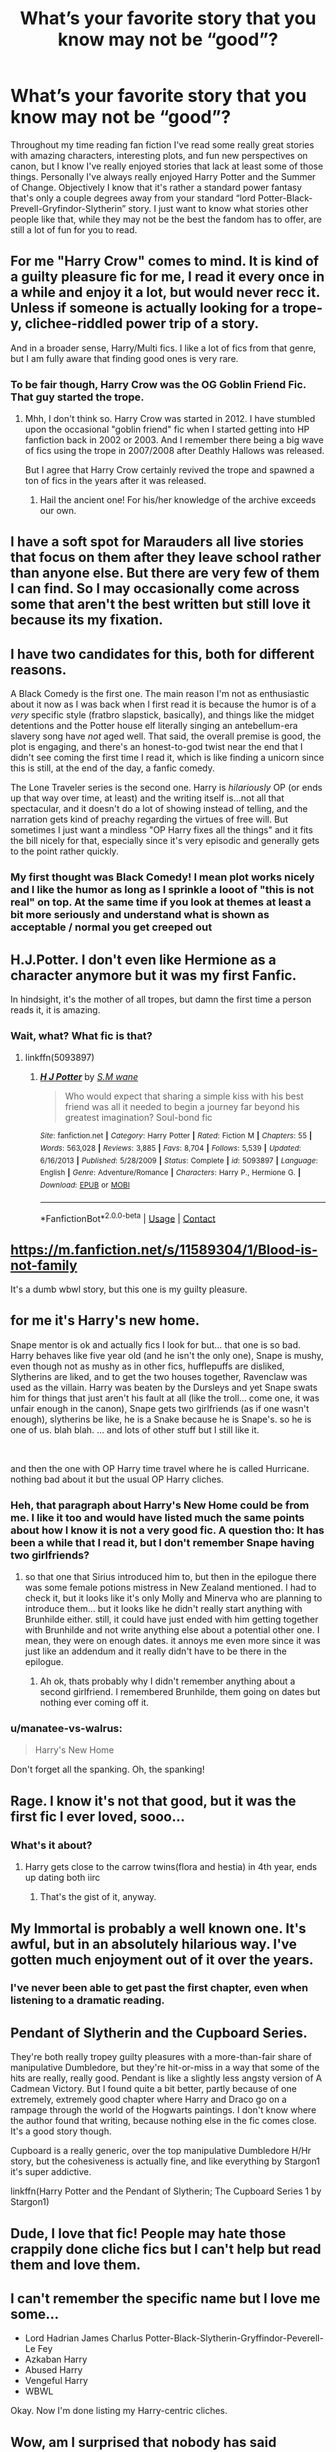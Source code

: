 #+TITLE: What’s your favorite story that you know may not be “good”?

* What’s your favorite story that you know may not be “good”?
:PROPERTIES:
:Author: banner__boogie
:Score: 25
:DateUnix: 1606742568.0
:DateShort: 2020-Nov-30
:FlairText: Discussion
:END:
Throughout my time reading fan fiction I've read some really great stories with amazing characters, interesting plots, and fun new perspectives on canon, but I know I've really enjoyed stories that lack at least some of those things. Personally I've always really enjoyed Harry Potter and the Summer of Change. Objectively I know that it's rather a standard power fantasy that's only a couple degrees away from your standard “lord Potter-Black-Prevell-Gryfindor-Slytherin” story. I just want to know what stories other people like that, while they may not be the best the fandom has to offer, are still a lot of fun for you to read.


** For me "Harry Crow" comes to mind. It is kind of a guilty pleasure fic for me, I read it every once in a while and enjoy it a lot, but would never recc it. Unless if someone is actually looking for a trope-y, clichee-riddled power trip of a story.

And in a broader sense, Harry/Multi fics. I like a lot of fics from that genre, but I am fully aware that finding good ones is very rare.
:PROPERTIES:
:Author: Blubberinoo
:Score: 29
:DateUnix: 1606744540.0
:DateShort: 2020-Nov-30
:END:

*** To be fair though, Harry Crow was the OG Goblin Friend Fic. That guy started the trope.
:PROPERTIES:
:Author: Snoo-31074
:Score: 13
:DateUnix: 1606748743.0
:DateShort: 2020-Nov-30
:END:

**** Mhh, I don't think so. Harry Crow was started in 2012. I have stumbled upon the occasional "goblin friend" fic when I started getting into HP fanfiction back in 2002 or 2003. And I remember there being a big wave of fics using the trope in 2007/2008 after Deathly Hallows was released.

But I agree that Harry Crow certainly revived the trope and spawned a ton of fics in the years after it was released.
:PROPERTIES:
:Author: Blubberinoo
:Score: 25
:DateUnix: 1606749825.0
:DateShort: 2020-Nov-30
:END:

***** Hail the ancient one! For his/her knowledge of the archive exceeds our own.
:PROPERTIES:
:Author: LordDerrien
:Score: 3
:DateUnix: 1606778337.0
:DateShort: 2020-Dec-01
:END:


** I have a soft spot for Marauders all live stories that focus on them after they leave school rather than anyone else. But there are very few of them I can find. So I may occasionally come across some that aren't the best written but still love it because its my fixation.
:PROPERTIES:
:Author: literaltrashgoblin
:Score: 14
:DateUnix: 1606744277.0
:DateShort: 2020-Nov-30
:END:


** I have two candidates for this, both for different reasons.

A Black Comedy is the first one. The main reason I'm not as enthusiastic about it now as I was back when I first read it is because the humor is of a /very/ specific style (fratbro slapstick, basically), and things like the midget detentions and the Potter house elf literally singing an antebellum-era slavery song have /not/ aged well. That said, the overall premise is good, the plot is engaging, and there's an honest-to-god twist near the end that I didn't see coming the first time I read it, which is like finding a unicorn since this is still, at the end of the day, a fanfic comedy.

The Lone Traveler series is the second one. Harry is /hilariously/ OP (or ends up that way over time, at least) and the writing itself is...not all that spectacular, and it doesn't do a lot of showing instead of telling, and the narration gets kind of preachy regarding the virtues of free will. But sometimes I just want a mindless "OP Harry fixes all the things" and it fits the bill nicely for that, especially since it's very episodic and generally gets to the point rather quickly.
:PROPERTIES:
:Author: ParanoidDrone
:Score: 13
:DateUnix: 1606759239.0
:DateShort: 2020-Nov-30
:END:

*** My first thought was Black Comedy! I mean plot works nicely and I Iike the humor as long as I sprinkle a looot of "this is not real" on top. At the same time if you look at themes at least a bit more seriously and understand what is shown as acceptable / normal you get creeped out
:PROPERTIES:
:Author: FictionManiak
:Score: 1
:DateUnix: 1606852632.0
:DateShort: 2020-Dec-01
:END:


** H.J.Potter. I don't even like Hermione as a character anymore but it was my first Fanfic.

In hindsight, it's the mother of all tropes, but damn the first time a person reads it, it is amazing.
:PROPERTIES:
:Author: Snoo-31074
:Score: 9
:DateUnix: 1606748819.0
:DateShort: 2020-Nov-30
:END:

*** Wait, what? What fic is that?
:PROPERTIES:
:Author: CyberWolfWrites
:Score: 5
:DateUnix: 1606755988.0
:DateShort: 2020-Nov-30
:END:

**** linkffn(5093897)
:PROPERTIES:
:Author: Blubberinoo
:Score: 5
:DateUnix: 1606762654.0
:DateShort: 2020-Nov-30
:END:

***** [[https://www.fanfiction.net/s/5093897/1/][*/H J Potter/*]] by [[https://www.fanfiction.net/u/1521716/S-M-wane][/S.M wane/]]

#+begin_quote
  Who would expect that sharing a simple kiss with his best friend was all it needed to begin a journey far beyond his greatest imagination? Soul-bond fic
#+end_quote

^{/Site/:} ^{fanfiction.net} ^{*|*} ^{/Category/:} ^{Harry} ^{Potter} ^{*|*} ^{/Rated/:} ^{Fiction} ^{M} ^{*|*} ^{/Chapters/:} ^{55} ^{*|*} ^{/Words/:} ^{563,028} ^{*|*} ^{/Reviews/:} ^{3,885} ^{*|*} ^{/Favs/:} ^{8,704} ^{*|*} ^{/Follows/:} ^{5,539} ^{*|*} ^{/Updated/:} ^{6/16/2013} ^{*|*} ^{/Published/:} ^{5/28/2009} ^{*|*} ^{/Status/:} ^{Complete} ^{*|*} ^{/id/:} ^{5093897} ^{*|*} ^{/Language/:} ^{English} ^{*|*} ^{/Genre/:} ^{Adventure/Romance} ^{*|*} ^{/Characters/:} ^{Harry} ^{P.,} ^{Hermione} ^{G.} ^{*|*} ^{/Download/:} ^{[[http://www.ff2ebook.com/old/ffn-bot/index.php?id=5093897&source=ff&filetype=epub][EPUB]]} ^{or} ^{[[http://www.ff2ebook.com/old/ffn-bot/index.php?id=5093897&source=ff&filetype=mobi][MOBI]]}

--------------

*FanfictionBot*^{2.0.0-beta} | [[https://github.com/FanfictionBot/reddit-ffn-bot/wiki/Usage][Usage]] | [[https://www.reddit.com/message/compose?to=tusing][Contact]]
:PROPERTIES:
:Author: FanfictionBot
:Score: 3
:DateUnix: 1606762670.0
:DateShort: 2020-Nov-30
:END:


** [[https://m.fanfiction.net/s/11589304/1/Blood-is-not-family]]

It's a dumb wbwl story, but this one is my guilty pleasure.
:PROPERTIES:
:Author: LarryTheLazyAss
:Score: 6
:DateUnix: 1606744760.0
:DateShort: 2020-Nov-30
:END:


** for me it's Harry's new home.

Snape mentor is ok and actually fics I look for but... that one is so bad. Harry behaves like five year old (and he isn't the only one), Snape is mushy, even though not as mushy as in other fics, hufflepuffs are disliked, Slytherins are liked, and to get the two houses together, Ravenclaw was used as the villain. Harry was beaten by the Dursleys and yet Snape swats him for things that just aren't his fault at all (like the troll... come one, it was unfair enough in the canon), Snape gets two girlfriends (as if one wasn't enough), slytherins be like, he is a Snake because he is Snape's. so he is one of us. blah blah. ... and lots of other stuff but I still like it.

​

and then the one with OP Harry time travel where he is called Hurricane. nothing bad about it but the usual OP Harry cliches.
:PROPERTIES:
:Author: nyajinsky
:Score: 10
:DateUnix: 1606750091.0
:DateShort: 2020-Nov-30
:END:

*** Heh, that paragraph about Harry's New Home could be from me. I like it too and would have listed much the same points about how I know it is not a very good fic. A question tho: It has been a while that I read it, but I don't remember Snape having two girlfriends?
:PROPERTIES:
:Author: Blubberinoo
:Score: 2
:DateUnix: 1606752437.0
:DateShort: 2020-Nov-30
:END:

**** so that one that Sirius introduced him to, but then in the epilogue there was some female potions mistress in New Zealand mentioned. I had to check it, but it looks like it's only Molly and Minerva who are planning to introduce them... but it looks like he didn't really start anything with Brunhilde either. still, it could have just ended with him getting together with Brunhilde and not write anything else about a potential other one. I mean, they were on enough dates. it annoys me even more since it was just like an addendum and it really didn't have to be there in the epilogue.
:PROPERTIES:
:Author: nyajinsky
:Score: 3
:DateUnix: 1606754918.0
:DateShort: 2020-Nov-30
:END:

***** Ah ok, thats probably why I didn't remember anything about a second girlfriend. I remembered Brunhilde, them going on dates but nothing ever coming off it.
:PROPERTIES:
:Author: Blubberinoo
:Score: 0
:DateUnix: 1606755117.0
:DateShort: 2020-Nov-30
:END:


*** u/manatee-vs-walrus:
#+begin_quote
  Harry's New Home
#+end_quote

Don't forget all the spanking. Oh, the spanking!
:PROPERTIES:
:Author: manatee-vs-walrus
:Score: 0
:DateUnix: 1606778116.0
:DateShort: 2020-Dec-01
:END:


** Rage. I know it's not that good, but it was the first fic I ever loved, sooo...
:PROPERTIES:
:Author: White_fri2z
:Score: 5
:DateUnix: 1606745064.0
:DateShort: 2020-Nov-30
:END:

*** What's it about?
:PROPERTIES:
:Author: HarryPotterIsAmazing
:Score: 6
:DateUnix: 1606760649.0
:DateShort: 2020-Nov-30
:END:

**** Harry gets close to the carrow twins(flora and hestia) in 4th year, ends up dating both iirc
:PROPERTIES:
:Author: sleepyingice
:Score: 1
:DateUnix: 1606795621.0
:DateShort: 2020-Dec-01
:END:

***** That's the gist of it, anyway.
:PROPERTIES:
:Author: White_fri2z
:Score: 1
:DateUnix: 1606855397.0
:DateShort: 2020-Dec-02
:END:


** My Immortal is probably a well known one. It's awful, but in an absolutely hilarious way. I've gotten much enjoyment out of it over the years.
:PROPERTIES:
:Author: samgarrison
:Score: 8
:DateUnix: 1606742669.0
:DateShort: 2020-Nov-30
:END:

*** I've never been able to get past the first chapter, even when listening to a dramatic reading.
:PROPERTIES:
:Author: ParanoidDrone
:Score: 6
:DateUnix: 1606759419.0
:DateShort: 2020-Nov-30
:END:


** *Pendant of Slytherin* and the *Cupboard Series.*

They're both really tropey guilty pleasures with a more-than-fair share of manipulative Dumbledore, but they're hit-or-miss in a way that some of the hits are really, really good. Pendant is like a slightly less angsty version of A Cadmean Victory. But I found quite a bit better, partly because of one extremely, extremely good chapter where Harry and Draco go on a rampage through the world of the Hogwarts paintings. I don't know where the author found that writing, because nothing else in the fic comes close. It's a good story though.

Cupboard is a really generic, over the top manipulative Dumbledore H/Hr story, but the cohesiveness is actually fine, and like everything by Stargon1 it's super addictive.

linkffn(Harry Potter and the Pendant of Slytherin; The Cupboard Series 1 by Stargon1)
:PROPERTIES:
:Author: francoisschubert
:Score: 3
:DateUnix: 1606766002.0
:DateShort: 2020-Nov-30
:END:


** Dude, I love that fic! People may hate those crappily done cliche fics but I can't help but read them and love them.
:PROPERTIES:
:Author: CyberWolfWrites
:Score: 2
:DateUnix: 1606756020.0
:DateShort: 2020-Nov-30
:END:


** I can't remember the specific name but I love me some...

- Lord Hadrian James Charlus Potter-Black-Slytherin-Gryffindor-Peverell-Le Fey
- Azkaban Harry
- Abused Harry
- Vengeful Harry
- WBWL

Okay. Now I'm done listing my Harry-centric cliches.
:PROPERTIES:
:Author: HarryLover-13
:Score: 2
:DateUnix: 1606775413.0
:DateShort: 2020-Dec-01
:END:


** Wow, am I surprised that nobody has said HPMoR yet. It was my first fanfic, and I was particularly engaged by the podcast audio version. In hindsight of course, the beginning was a train wreck. +2 spoons, Harry being a whiny bitch, Draco's future plans for Luna, all of those are cringey at best. However, once the story starts gaining some momentum, there are some really good bits of dialogue, and some great action scenes. It's not the best, it's not the worst, but it is one of the most controversial.
:PROPERTIES:
:Author: Solo_is_my_copliot
:Score: 2
:DateUnix: 1606762599.0
:DateShort: 2020-Nov-30
:END:


** Harry McGonagall. The grammar could be much better, and the story comes off as very Super! Harry and has a lot of Dumbledore bashing. That being said, it's wholesome and clean, and I don't mind reading it on occasion.
:PROPERTIES:
:Author: KevMan18
:Score: 1
:DateUnix: 1606780402.0
:DateShort: 2020-Dec-01
:END:


** Drt's stuff over on ficwad are good examples of op harry guilty pleasure stuff. Also, his smut is often hilarious.

As a bonus, the writing is generally good and the plots themselves are unique (even if they're trope-ey).
:PROPERTIES:
:Author: hrmdurr
:Score: 1
:DateUnix: 1606783268.0
:DateShort: 2020-Dec-01
:END:


** I quite enjoy manipulative Dumbledore. But not the docs where he is pulling the chess pieces. Like the ones where harry and (partner) brings him down and exposes the stuff he did. Where Dumbledore gets his come-up-its.
:PROPERTIES:
:Author: ADrix216
:Score: 1
:DateUnix: 1606788118.0
:DateShort: 2020-Dec-01
:END:


** DUEL is the most cliched HP fic I've read and I love it. My favorite part is Peeves getting his own Hogwarts House.
:PROPERTIES:
:Author: tyrantnyx
:Score: 1
:DateUnix: 1606800076.0
:DateShort: 2020-Dec-01
:END:


** One of my favorite oneshots is crack. Linkao3([[https://archiveofourown.org/works/27514369]])
:PROPERTIES:
:Author: MondmaedchenKitten
:Score: 1
:DateUnix: 1606813403.0
:DateShort: 2020-Dec-01
:END:

*** [[https://archiveofourown.org/works/27514369][*/Juciest Lucius and his magnificent ‘Staff'/*]] by [[https://www.archiveofourown.org/users/Howdafloof/pseuds/Howdafloof][/Howdafloof/]]

#+begin_quote
  “ARTHUR WHERE IS MY IMPREGNATION?!” Came the screeching of Molly Weasley who had taken to clearing Lockhearts signing table and laying spread eagle on her back, knickers round her ankles. So far anyone who had so much dared to glance at the dark forbidding space between the Weasley woman's legs had been turned to stone.A joyous retelling of the Diagon Alley trip in Harry's second year with the Weasley's
#+end_quote

^{/Site/:} ^{Archive} ^{of} ^{Our} ^{Own} ^{*|*} ^{/Fandom/:} ^{Harry} ^{Potter} ^{-} ^{J.} ^{K.} ^{Rowling} ^{*|*} ^{/Published/:} ^{2020-11-11} ^{*|*} ^{/Words/:} ^{1607} ^{*|*} ^{/Chapters/:} ^{1/1} ^{*|*} ^{/Hits/:} ^{0} ^{*|*} ^{/ID/:} ^{27514369} ^{*|*} ^{/Download/:} ^{[[https://archiveofourown.org/downloads/27514369/Juciest%20Lucius%20and%20his.epub?updated_at=1605133271][EPUB]]} ^{or} ^{[[https://archiveofourown.org/downloads/27514369/Juciest%20Lucius%20and%20his.mobi?updated_at=1605133271][MOBI]]}

--------------

*FanfictionBot*^{2.0.0-beta} | [[https://github.com/FanfictionBot/reddit-ffn-bot/wiki/Usage][Usage]] | [[https://www.reddit.com/message/compose?to=tusing][Contact]]
:PROPERTIES:
:Author: FanfictionBot
:Score: 1
:DateUnix: 1606813419.0
:DateShort: 2020-Dec-01
:END:


** A part of me likes post-Halloween Snily fics, because fics showing them in a family dynamic otherwise is /rare/ and I generally like kid-raising fics, even if I don't think Snape deserves her at that point, given that he only recently unwittingly caused the death of her first husband (and, you know, the whole Death Eater thing in general). They also tend to make Snape somewhat ooc. I generally "solve" my issues of those fics by pretending that they're AUs where he turned his life around, but honestly that's not really a good fix.
:PROPERTIES:
:Author: Fredrik1994
:Score: 0
:DateUnix: 1606776023.0
:DateShort: 2020-Dec-01
:END:

